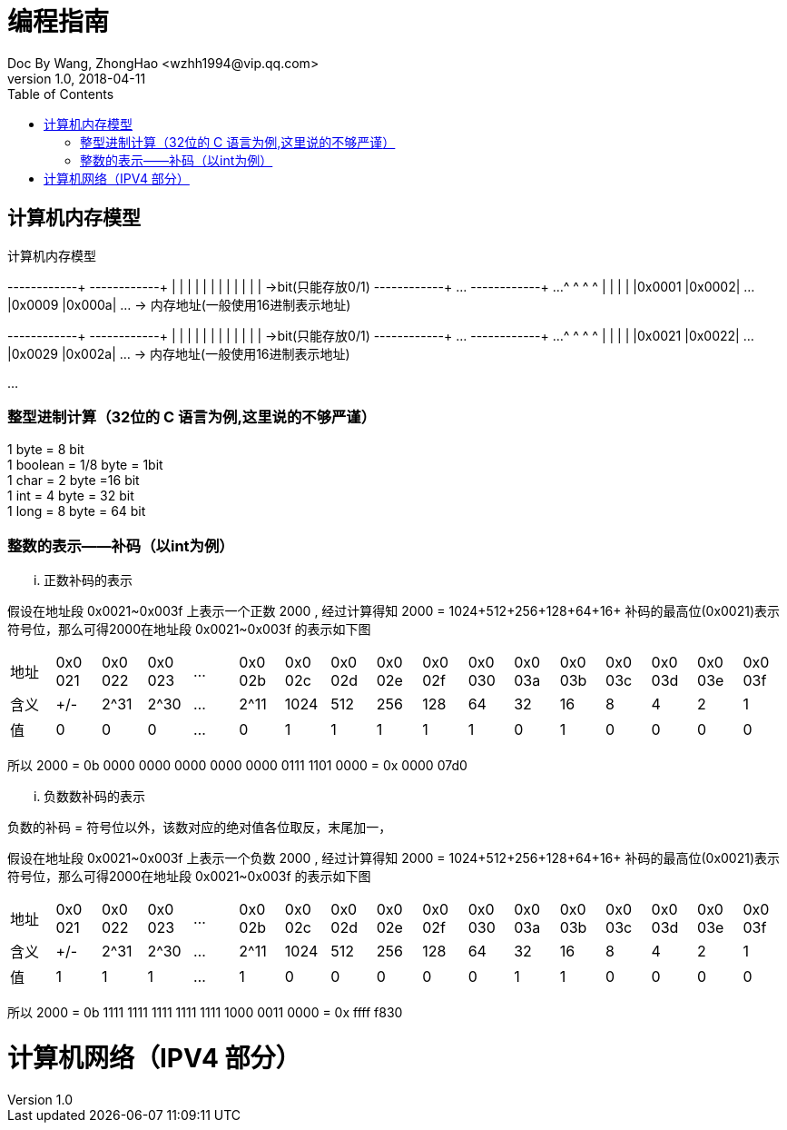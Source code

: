 = 编程指南
Doc By Wang, ZhongHao <wzhh1994@vip.qq.com>
v1.0, 2018-04-11
:toc:
:imagesdir: assets/images

== 计算机内存模型


.计算机内存模型
[ditaa]
--
+------+------+      +------+------+
|      |      |      |      |      |
|      |      |      |      |      |     ->bit(只能存放0/1)
+------+------+ ...  +------+------+ ...
   ^       ^            ^       ^  
   |       |            |       |  
|0x0001 |0x0002| ... |0x0009 |0x000a| ... -> 内存地址(一般使用16进制表示地址)
  

+------+------+     +------+------+
|      |      |     |      |      |
|      |      |     |      |      |     ->bit(只能存放0/1)
+------+------+ ... +------+------+ ...  
   ^       ^           ^       ^  
   |       |           |       |  
|0x0021 |0x0022| ... |0x0029 |0x002a| ... -> 内存地址(一般使用16进制表示地址)
 
...
--

=== 整型进制计算（32位的 C 语言为例,``这里说的不够严谨``）
1 byte = 8 bit +
1 boolean = 1/8 byte = 1bit +
1 char = 2 byte =16 bit +
1 int = 4 byte = 32 bit +
1 long = 8 byte = 64 bit

=== 整数的表示——补码（以int为例）

... 正数补码的表示
====
假设在地址段 0x0021~0x003f 上表示一个正数 2000 , 经过计算得知 2000 = 1024+512+256+128+64+16+
补码的最高位(0x0021)表示符号位，那么可得2000在地址段 0x0021~0x003f 的表示如下图

|===
|地址|0x0
021|0x0
022|0x0
023|...|0x0
02b|0x0
02c|0x0
02d|0x0
02e|0x0
02f|0x0
030|0x0
03a|0x0
03b|0x0
03c|0x0
03d|0x0
03e|0x0
03f

|含义|+/-|2^31|2^30|...|2^11|1024|512|256|128|64|32|16|8|4|2|1
| 值 | 0 | 0  |  0 |...| 0  |  1 | 1 | 1 | 1 | 1| 0| 1|0|0|0|0
|===


所以 2000 = 0b 0000 0000 0000 0000 0000 0111 1101 0000 = 0x 0000 07d0
====

... 负数数补码的表示
====
负数的补码 = 符号位以外，该数对应的绝对值各位取反，末尾加一，

假设在地址段 0x0021~0x003f 上表示一个负数 2000 , 经过计算得知 2000 = 1024+512+256+128+64+16+
补码的最高位(0x0021)表示符号位，那么可得2000在地址段 0x0021~0x003f 的表示如下图

|===
|地址|0x0
021|0x0
022|0x0
023|...|0x0
02b|0x0
02c|0x0
02d|0x0
02e|0x0
02f|0x0
030|0x0
03a|0x0
03b|0x0
03c|0x0
03d|0x0
03e|0x0
03f

|含义|+/-|2^31|2^30|...|2^11|1024|512|256|128|64|32|16|8|4|2|1
| 值 | 1 | 1  |  1 |...| 1  |  0 | 0 | 0 | 0 | 0| 1| 1|0|0|0|0
|===

所以 2000 = 0b 1111 1111 1111 1111 1111 1000 0011 0000 = 0x ffff f830
====


= 计算机网络（IPV4 部分）